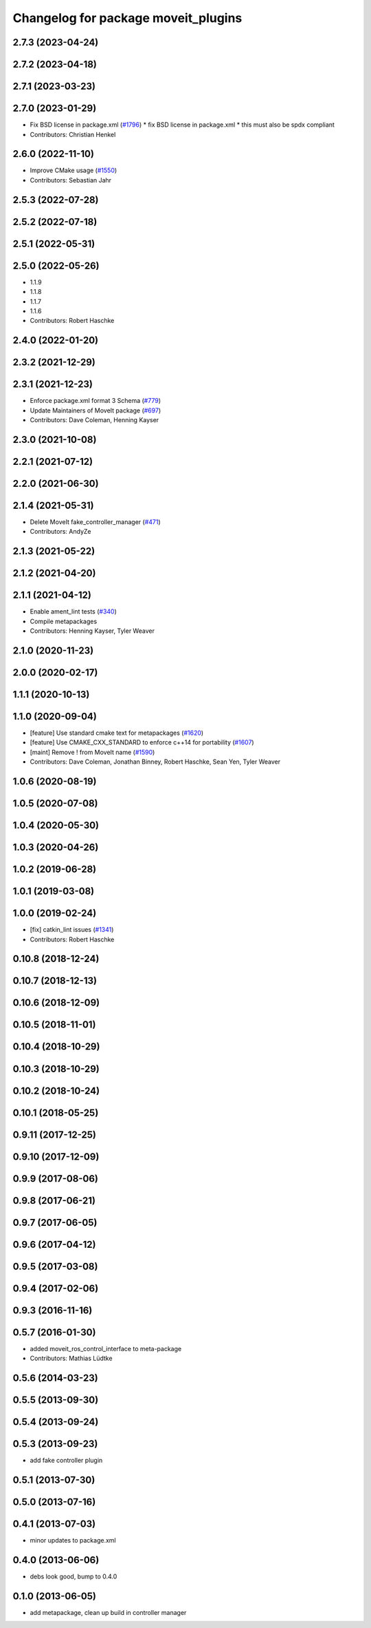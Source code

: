 ^^^^^^^^^^^^^^^^^^^^^^^^^^^^^^^^^^^^
Changelog for package moveit_plugins
^^^^^^^^^^^^^^^^^^^^^^^^^^^^^^^^^^^^

2.7.3 (2023-04-24)
------------------

2.7.2 (2023-04-18)
------------------

2.7.1 (2023-03-23)
------------------

2.7.0 (2023-01-29)
------------------
* Fix BSD license in package.xml (`#1796 <https://github.com/ros-planning/moveit2/issues/1796>`_)
  * fix BSD license in package.xml
  * this must also be spdx compliant
* Contributors: Christian Henkel

2.6.0 (2022-11-10)
------------------
* Improve CMake usage (`#1550 <https://github.com/ros-planning/moveit2/issues/1550>`_)
* Contributors: Sebastian Jahr

2.5.3 (2022-07-28)
------------------

2.5.2 (2022-07-18)
------------------

2.5.1 (2022-05-31)
------------------

2.5.0 (2022-05-26)
------------------
* 1.1.9
* 1.1.8
* 1.1.7
* 1.1.6
* Contributors: Robert Haschke

2.4.0 (2022-01-20)
------------------

2.3.2 (2021-12-29)
------------------

2.3.1 (2021-12-23)
------------------
* Enforce package.xml format 3 Schema (`#779 <https://github.com/ros-planning/moveit2/issues/779>`_)
* Update Maintainers of MoveIt package (`#697 <https://github.com/ros-planning/moveit2/issues/697>`_)
* Contributors: Dave Coleman, Henning Kayser

2.3.0 (2021-10-08)
------------------

2.2.1 (2021-07-12)
------------------

2.2.0 (2021-06-30)
------------------

2.1.4 (2021-05-31)
------------------
* Delete MoveIt fake_controller_manager (`#471 <https://github.com/ros-planning/moveit2/issues/471>`_)
* Contributors: AndyZe

2.1.3 (2021-05-22)
------------------

2.1.2 (2021-04-20)
------------------

2.1.1 (2021-04-12)
------------------
* Enable ament_lint tests (`#340 <https://github.com/ros-planning/moveit2/issues/340>`_)
* Compile metapackages
* Contributors: Henning Kayser, Tyler Weaver

2.1.0 (2020-11-23)
------------------

2.0.0 (2020-02-17)
------------------

1.1.1 (2020-10-13)
------------------

1.1.0 (2020-09-04)
------------------
* [feature] Use standard cmake text for metapackages (`#1620 <https://github.com/ros-planning/moveit/issues/1620>`_)
* [feature] Use CMAKE_CXX_STANDARD to enforce c++14 for portability (`#1607 <https://github.com/ros-planning/moveit/issues/1607>`_)
* [maint] Remove ! from MoveIt name (`#1590 <https://github.com/ros-planning/moveit/issues/1590>`_)
* Contributors: Dave Coleman, Jonathan Binney, Robert Haschke, Sean Yen, Tyler Weaver

1.0.6 (2020-08-19)
------------------

1.0.5 (2020-07-08)
------------------

1.0.4 (2020-05-30)
------------------

1.0.3 (2020-04-26)
------------------

1.0.2 (2019-06-28)
------------------

1.0.1 (2019-03-08)
------------------

1.0.0 (2019-02-24)
------------------
* [fix] catkin_lint issues (`#1341 <https://github.com/ros-planning/moveit/issues/1341>`_)
* Contributors: Robert Haschke

0.10.8 (2018-12-24)
-------------------

0.10.7 (2018-12-13)
-------------------

0.10.6 (2018-12-09)
-------------------

0.10.5 (2018-11-01)
-------------------

0.10.4 (2018-10-29)
-------------------

0.10.3 (2018-10-29)
-------------------

0.10.2 (2018-10-24)
-------------------

0.10.1 (2018-05-25)
-------------------

0.9.11 (2017-12-25)
-------------------

0.9.10 (2017-12-09)
-------------------

0.9.9 (2017-08-06)
------------------

0.9.8 (2017-06-21)
------------------

0.9.7 (2017-06-05)
------------------

0.9.6 (2017-04-12)
------------------

0.9.5 (2017-03-08)
------------------

0.9.4 (2017-02-06)
------------------

0.9.3 (2016-11-16)
------------------

0.5.7 (2016-01-30)
------------------
* added moveit_ros_control_interface to meta-package
* Contributors: Mathias Lüdtke

0.5.6 (2014-03-23)
------------------

0.5.5 (2013-09-30)
------------------

0.5.4 (2013-09-24)
------------------

0.5.3 (2013-09-23)
------------------
* add fake controller plugin

0.5.1 (2013-07-30)
------------------

0.5.0 (2013-07-16)
------------------

0.4.1 (2013-07-03)
------------------
* minor updates to package.xml

0.4.0 (2013-06-06)
------------------
* debs look good, bump to 0.4.0

0.1.0 (2013-06-05)
------------------
* add metapackage, clean up build in controller manager

